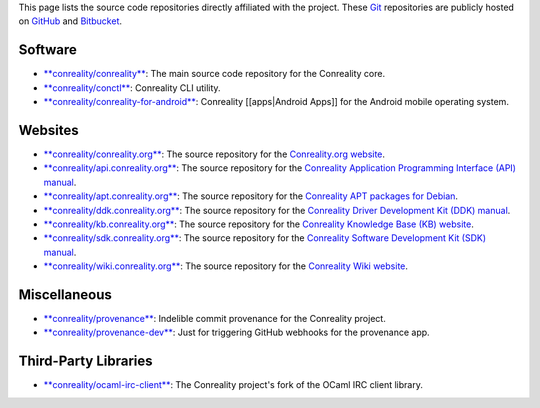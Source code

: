This page lists the source code repositories directly affiliated with
the project. These `Git <https://git-scm.com>`__ repositories are
publicly hosted on `GitHub <https://github.com/conreality>`__ and
`Bitbucket <https://bitbucket.org/conreality/>`__.

Software
--------

-  `**conreality/conreality** <https://github.com/conreality/conreality>`__:
   The main source code repository for the Conreality core.
-  `**conreality/conctl** <https://github.com/conreality/conctl>`__:
   Conreality CLI utility.
-  `**conreality/conreality-for-android** <https://github.com/conreality/conreality-for-android>`__:
   Conreality [[apps|Android Apps]] for the Android mobile operating
   system.

Websites
--------

-  `**conreality/conreality.org** <https://github.com/conreality/conreality.org>`__:
   The source repository for the `Conreality.org
   website <https://conreality.org>`__.
-  `**conreality/api.conreality.org** <https://github.com/conreality/api.conreality.org>`__:
   The source repository for the `Conreality Application Programming
   Interface (API) manual <https://api.conreality.org>`__.
-  `**conreality/apt.conreality.org** <https://github.com/conreality/apt.conreality.org>`__:
   The source repository for the `Conreality APT packages for
   Debian <https://apt.conreality.org>`__.
-  `**conreality/ddk.conreality.org** <https://github.com/conreality/ddk.conreality.org>`__:
   The source repository for the `Conreality Driver Development Kit
   (DDK) manual <https://ddk.conreality.org>`__.
-  `**conreality/kb.conreality.org** <https://github.com/conreality/kb.conreality.org>`__:
   The source repository for the `Conreality Knowledge Base (KB)
   website <https://kb.conreality.org>`__.
-  `**conreality/sdk.conreality.org** <https://github.com/conreality/sdk.conreality.org>`__:
   The source repository for the `Conreality Software Development Kit
   (SDK) manual <https://sdk.conreality.org>`__.
-  `**conreality/wiki.conreality.org** <https://github.com/conreality/wiki.conreality.org>`__:
   The source repository for the `Conreality Wiki
   website <https://wiki.conreality.org>`__.

Miscellaneous
-------------

-  `**conreality/provenance** <https://github.com/conreality/provenance>`__:
   Indelible commit provenance for the Conreality project.
-  `**conreality/provenance-dev** <https://github.com/conreality/provenance-dev>`__:
   Just for triggering GitHub webhooks for the provenance app.

Third-Party Libraries
---------------------

-  `**conreality/ocaml-irc-client** <https://github.com/conreality/ocaml-irc-client>`__:
   The Conreality project's fork of the OCaml IRC client library.
